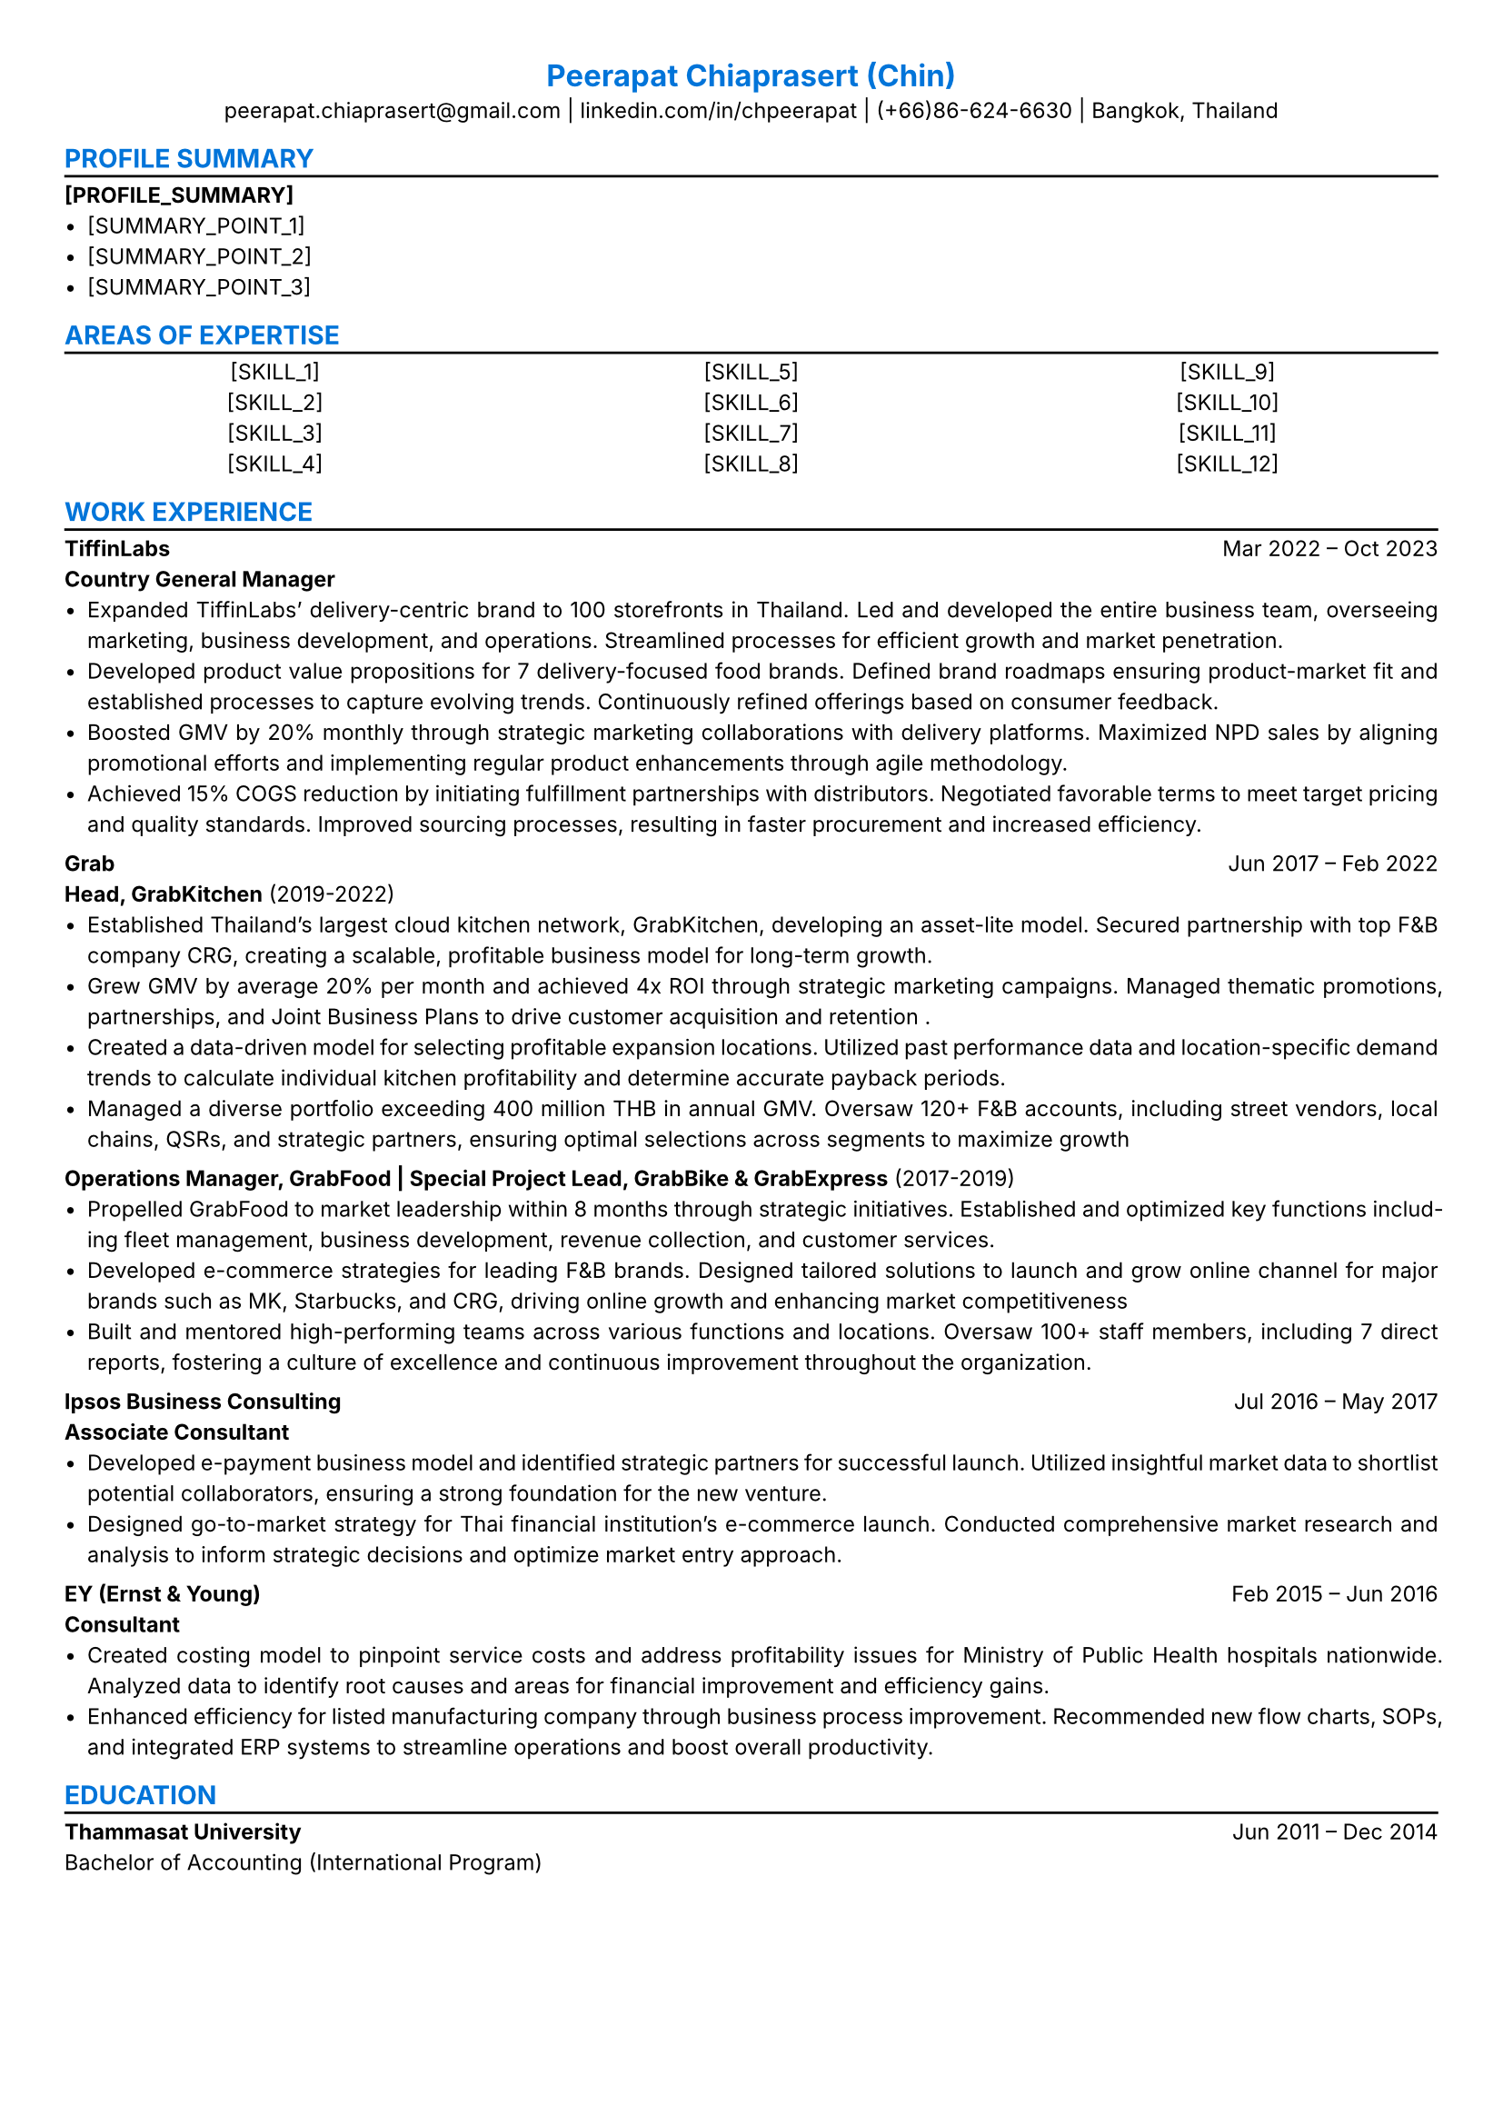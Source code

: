 #set text(font: "inter",size: 8.5pt, hyphenate: true, ligatures: false, weight: "regular")
#set page(margin: (x: 0.9cm, y: 0.9cm))
#set par(justify: true, leading: 0.7em,linebreaks: "optimized")
#set block(below: 1.1em)
#set list(tight: true, spacing: auto)
#let chiline() = {v(-3pt); line(length: 100%); v(-5pt)}
#set list(marker: [•])
#show heading.where(level: 1): set text(fill: blue,font: "inter")
#show heading.where(level: 2): set text(fill: blue,font: "inter")
#show heading.where(level: 3): set text(fill: blue,font: "inter")
#align(center)[
= Peerapat Chiaprasert (Chin)
peerapat.chiaprasert\@gmail.com |
#link("https://linkedin.com/in/chpeerapat")[linkedin.com/in/chpeerapat] |
(+66)86-624-6630 | Bangkok, Thailand]
== PROFILE SUMMARY
#chiline()
*[PROFILE_SUMMARY]*
- [SUMMARY_POINT_1]
- [SUMMARY_POINT_2]
- [SUMMARY_POINT_3]
== AREAS OF EXPERTISE
#chiline()
#columns(3)[
  #align(center)[
    [SKILL_1]\
    [SKILL_2]\
    [SKILL_3]\
    [SKILL_4]
  ]
#colbreak()
  #align(center)[
    [SKILL_5]\
    [SKILL_6]\
    [SKILL_7]\
    [SKILL_8]
  ]
#colbreak()
  #align(center)[
    [SKILL_9]\
    [SKILL_10]\
    [SKILL_11]\
    [SKILL_12]
  ]
  ]
== WORK EXPERIENCE
#chiline()
*TiffinLabs*#h(1fr) Mar 2022 -- Oct 2023 \
*Country General Manager*
- Expanded TiffinLabs' delivery-centric brand to 100 storefronts in Thailand. Led and developed the entire business team, overseeing marketing, business development, and operations. Streamlined processes for efficient growth and market penetration.
- Developed product value propositions for 7 delivery-focused food brands. Defined brand roadmaps ensuring product-market fit and established processes to capture evolving trends. Continuously refined offerings based on consumer feedback.
- Boosted GMV by 20% monthly through strategic marketing collaborations with delivery platforms. Maximized NPD sales by aligning promotional efforts and implementing regular product enhancements through agile methodology.
- Achieved 15% COGS reduction by initiating fulfillment partnerships with distributors. Negotiated favorable terms to meet target pricing and quality standards. Improved sourcing processes, resulting in faster procurement and increased efficiency.
*Grab*#h(1fr) Jun 2017 -- Feb 2022 \
*Head, GrabKitchen* (2019-2022)
- Established Thailand's largest cloud kitchen network, GrabKitchen, developing an asset-lite model. Secured partnership with top F&B company CRG, creating a scalable, profitable business model for long-term growth.
- Grew GMV by average 20% per month and achieved 4x ROI through strategic marketing campaigns. Managed thematic promotions, partnerships, and Joint Business Plans to drive customer acquisition and retention .
- Created a data-driven model for selecting profitable expansion locations. Utilized past performance data and location-specific demand trends to calculate individual kitchen profitability and determine accurate payback periods.
- Managed a diverse portfolio exceeding 400 million THB in annual GMV. Oversaw 120+ F&B accounts, including street vendors, local chains, QSRs, and strategic partners, ensuring optimal selections across segments to maximize growth
*Operations Manager, GrabFood | Special Project Lead, GrabBike & GrabExpress* (2017-2019)
- Propelled GrabFood to market leadership within 8 months through strategic initiatives. Established and optimized key functions including fleet management, business development, revenue collection, and customer services.
- Developed e-commerce strategies for leading F&B brands. Designed tailored solutions to launch and grow online channel for major brands such as MK, Starbucks, and CRG, driving online growth and enhancing market competitiveness
- Built and mentored high-performing teams across various functions and locations.  Oversaw 100+ staff members, including 7 direct reports, fostering a culture of excellence and continuous improvement throughout the organization.
*Ipsos Business Consulting* #h(1fr) Jul 2016 -- May 2017 \
*Associate Consultant*
- Developed e-payment business model and identified strategic partners for successful launch. Utilized insightful market data to shortlist potential collaborators, ensuring a strong foundation for the new venture.
- Designed go-to-market strategy for Thai financial institution's e-commerce launch. Conducted comprehensive market research and analysis to inform strategic decisions and optimize market entry approach.
*EY (Ernst & Young)* #h(1fr) Feb 2015 -- Jun 2016 \
*Consultant*
- Created costing model to pinpoint service costs and address profitability issues for Ministry of Public Health hospitals nationwide. Analyzed data to identify root causes and areas for financial improvement and efficiency gains.
- Enhanced efficiency for listed manufacturing company through business process improvement. Recommended new flow charts, SOPs, and integrated ERP systems to streamline operations and boost overall productivity.
== EDUCATION
#chiline()
*Thammasat University* #h(1fr) Jun 2011 -- Dec 2014 \
Bachelor of Accounting (International Program)